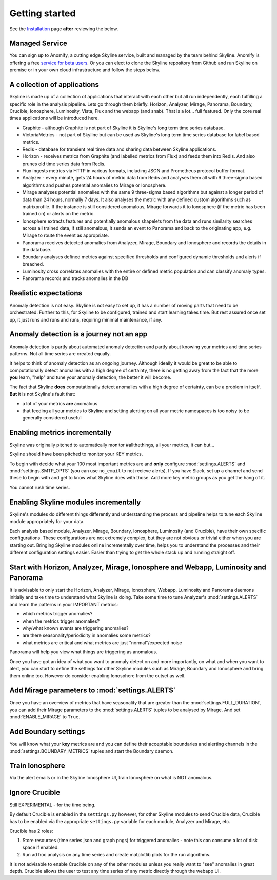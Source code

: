 Getting started
===============

.. _Installation: ../html/installation.html

See the `Installation`_ page **after** reviewing the below.

Managed Service
---------------

You can sign up to Anomify, a cutting edge Skyline service, built and managed by
the team behind Skyline.  Anomify is offering a free
`service for beta users <https://anomify.ai/skyline>`_.  Or you can elect to
clone the Skyline repository from Github and run Skyline on premise or in your
own cloud infrastructure and follow the steps below.

A collection of applications
----------------------------

Skyline is made up of a collection of applications that interact with each other
but all run independently, each fulfilling a specific role in the analysis pipeline.
Lets go through them briefly.  Horizon, Analyzer, Mirage, Panorama, Boundary,
Crucible, Ionosphere, Luminosity, Vista, Flux and the webapp (and snab).  That
is a lot... full featured.  Only the core real times applications will be
introduced here.

- Graphite - although Graphite is not part of Skyline it is Skyline's long term
  time series database.
- VictoriaMetrics - not part of Skyline but can be used as Skyline's long term
  time series database for label based metrics.
- Redis - database for transient real time data and sharing data between Skyline
  applications.
- Horizon - receives metrics from Graphite (and labelled metrics from Flux) and
  feeds them into Redis.  And also prunes old time series data from Redis.
- Flux ingests metrics via HTTP in various formats, including JSON and Prometheus
  protocol buffer format.
- Analyzer - every minute, gets 24 hours of metric data from Redis and analyses
  them all with 9 three-sigma based algorithms and pushes potential anomalies to
  Mirage or Ionosphere.
- Mirage analyses potential anomalies with the same 9 three-sigma based
  algorithms but against a longer period of data than 24 hours, normally 7 days.
  It also analyses the metric with any defined custom algorithms such as
  matrixprofile. If the instance is still considered anomalous, Mirage forwards
  it to Ionosphere (if the metric has been trained on) or alerts on the metric.
- Ionosphere extracts features and potentially anomalous shapelets from the
  data and runs similarity searches across all trained data, if still anomalous,
  it sends an event to Panorama and back to the originating app, e.g. Mirage to
  route the event as appropriate.
- Panorama receives detected anomalies from Analyzer, Mirage, Boundary and
  Ionosphere and records the details in the database.
- Boundary analyses defined metrics against specified thresholds and configured
  dynamic thresholds and alerts if breached.
- Luminosity cross correlates anomalies with the entire or defined metric
  population and can classify anomaly types.
- Panorama records and tracks anomalies in the DB

Realistic expectations
----------------------

Anomaly detection is not easy.  Skyline is not easy to set up, it has a number
of moving parts that need to be orchestrated.  Further to this, for Skyline to
be configured, trained and start learning takes time.  But rest assured once set
up, it just runs and runs and runs, requiring minimal maintenance, if any.

Anomaly detection is a journey not an app
-----------------------------------------

Anomaly detection is partly about automated anomaly detection and partly about
knowing your metrics and time series patterns.  Not all time series are created
equally.

It helps to think of anomaly detection as an ongoing journey.  Although ideally
it would be great to be able to computationally detect anomalies with a high
degree of certainty, there is no getting away from the fact that the more
**you** learn, "help" and tune your anomaly detection, the better it will become.

The fact that Skyline **does** computationally detect anomalies with a
high degree of certainty, can be a problem in itself.  **But** it is not
Skyline's fault that:

- a lot of your metrics **are** anomalous
- that feeding all your metrics to Skyline and setting alerting on all your
  metric namespaces is too noisy to be generally considered useful

Enabling metrics incrementally
------------------------------

Skyline was originally pitched to automatically monitor #allthethings, all your
metrics, it can but...

Skyline should have been pitched to monitor your KEY metrics.

To begin with decide what your 100 most important metrics are and **only**
configure :mod:`settings.ALERTS` and :mod:`settings.SMTP_OPTS` (you can use
``no_email`` to not recieve alerts).  If you have Slack, set up a channel and
send these to begin with and get to know what Skyline does with those.  Add
more key metric groups as you get the hang of it.

You cannot rush time series.

Enabling Skyline modules incrementally
--------------------------------------

Skyline's modules do different things differently and understanding the process
and pipeline helps to tune each Skyline module appropriately for your data.

Each analysis based module, Analyzer, Mirage, Boundary, Ionosphere, Luminosity
(and Crucible), have their own specific configurations.  These configurations are
not extremely complex, but they are not obvious or trivial either when you are
starting out.  Bringing Skyline modules online incrementally over time, helps
you to understand the processes and their different configuration settings
easier.  Easier than trying to get the whole stack up and running straight off.

Start with Horizon, Analyzer, Mirage, Ionosphere and Webapp, Luminosity and Panorama
------------------------------------------------------------------------------------

It is advisable to only start the Horizon, Analyzer, Mirage, Ionosphere, Webapp,
Luminosity and Panorama daemons initially and take time to understand what
Skyline is doing.  Take some time to tune Analyzer's :mod:`settings.ALERTS` and
learn the patterns in your IMPORTANT metrics:

- which metrics trigger anomalies?
- when the metrics trigger anomalies?
- why/what known events are triggering anomalies?
- are there seasonality/periodicity in anomalies some metrics?
- what metrics are critical and what metrics are just "normal"/expected noise

Panorama will help you view what things are triggering as anomalous.

Once you have got an idea of what you want to anomaly detect on and more
importantly, on what and when you want to alert, you can start to define the
settings for other Skyline modules such as Mirage, Boundary and Ionosphere and
bring them online too.  However do consider enabling Ionosphere from the outset
as well.

Add Mirage parameters to :mod:`settings.ALERTS`
-----------------------------------------------

Once you have an overview of metrics that have seasonality that are greater
than the :mod:`settings.FULL_DURATION`, you can add their Mirage parameters to
the :mod:`settings.ALERTS` tuples to be analysed by Mirage.  And set
:mod:`ENABLE_MIRAGE` to ``True``.

Add Boundary settings
---------------------

You will know what your **key** metrics are and you can define their acceptable
boundaries and alerting channels in the :mod:`settings.BOUNDARY_METRICS` tuples
and start the Boundary daemon.

Train Ionosphere
----------------

Via the alert emails or in the Skyline Ionosphere UI, train Ionosphere on what
is NOT anomalous.

Ignore Crucible
---------------

Still EXPERIMENTAL - for the time being.

By default Crucible is enabled in the ``settings.py`` however, for other Skyline
modules to send Crucible data, Crucible has to be enabled via the appropriate
``settings.py`` variable for each module, Analyzer and Mirage, etc.

Crucible has 2 roles:

1. Store resources (time series json and graph pngs) for triggered anomalies -
   note this can consume a lot of disk space if enabled.
2. Run ad hoc analysis on any time series and create matplotlib plots for the
   run algorithms.

It is not advisable to enable Crucible on any of the other modules unless you
really want to "see" anomalies in great depth.  Crucible allows the user to test
any time series of any metric directly through the webapp UI.
